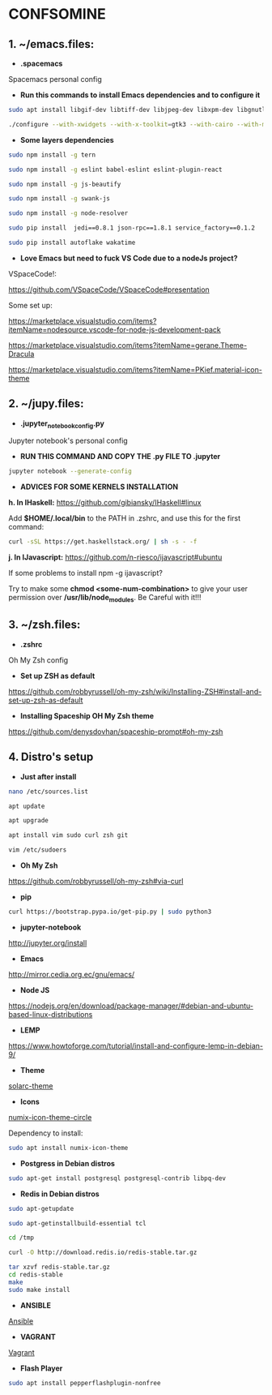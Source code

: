 * CONFSOMINE

** 1. ~/emacs.files:

- *.spacemacs*
	  
Spacemacs personal config

- *Run this commands to install Emacs dependencies and to configure it*

#+begin_src sh
sudo apt install libgif-dev libtiff-dev libjpeg-dev libxpm-dev libgnutls28-dev libpng-dev libncurses-dev libgtk-3-dev libwebkitgtk-3.0-dev xinit xorg-server-source xserver-xorg build-essential texinfo libx11-dev libxpm-dev libjpeg-dev libpng-dev libgif-dev libtiff5-dev libgtk2.0-dev libncurses5-dev libxpm-dev automake autoconf
#+end_src

#+begin_src sh
./configure --with-xwidgets --with-x-toolkit=gtk3 --with-cairo --with-modules
#+end_src

- *Some layers dependencies*

#+begin_src sh
sudo npm install -g tern

sudo npm install -g eslint babel-eslint eslint-plugin-react

sudo npm install -g js-beautify

sudo npm install -g swank-js

sudo npm install -g node-resolver

sudo pip install  jedi==0.8.1 json-rpc==1.8.1 service_factory==0.1.2

sudo pip install autoflake wakatime
#+end_src

- *Love Emacs but need to fuck VS Code due to a nodeJs project?*

VSpaceCode!:

https://github.com/VSpaceCode/VSpaceCode#presentation

Some set up:

https://marketplace.visualstudio.com/items?itemName=nodesource.vscode-for-node-js-development-pack

https://marketplace.visualstudio.com/items?itemName=gerane.Theme-Dracula

https://marketplace.visualstudio.com/items?itemName=PKief.material-icon-theme

** 2. ~/jupy.files:

- *.jupyter_notebook_config.py*

Jupyter notebook's personal config

- *RUN THIS COMMAND AND COPY THE .py FILE TO .jupyter*

#+begin_src sh	
jupyter notebook --generate-config
#+end_src

- *ADVICES FOR SOME KERNELS INSTALLATION*

*h. In IHaskell:* https://github.com/gibiansky/IHaskell#linux

Add *$HOME/.local/bin* to the PATH in .zshrc, and use this for the first command:

#+begin_src sh
curl -sSL https://get.haskellstack.org/ | sh -s - -f
#+end_src

*j. In IJavascript:* https://github.com/n-riesco/ijavascript#ubuntu

If some problems to install npm -g ijavascript?

Try to make some *chmod <some-num-combination>* to give your user permission over */usr/lib/node_modules*. Be Careful with it!!!

** 3. ~/zsh.files:

- *.zshrc*

Oh My Zsh config 

- *Set up ZSH as default*

https://github.com/robbyrussell/oh-my-zsh/wiki/Installing-ZSH#install-and-set-up-zsh-as-default

- *Installing Spaceship OH My Zsh theme*

https://github.com/denysdovhan/spaceship-prompt#oh-my-zsh

** 4. Distro's setup

- *Just after install*

#+begin_src sh
nano /etc/sources.list

apt update

apt upgrade

apt install vim sudo curl zsh git

vim /etc/sudoers
#+end_src 

- *Oh My Zsh*

https://github.com/robbyrussell/oh-my-zsh#via-curl

- *pip*

#+begin_src sh
curl https://bootstrap.pypa.io/get-pip.py | sudo python3
#+end_src

- *jupyter-notebook*

http://jupyter.org/install

- *Emacs*

http://mirror.cedia.org.ec/gnu/emacs/

- *Node JS*

https://nodejs.org/en/download/package-manager/#debian-and-ubuntu-based-linux-distributions

- *LEMP*

https://www.howtoforge.com/tutorial/install-and-configure-lemp-in-debian-9/

- *Theme*

[[https://github.com/schemar/solarc-theme][solarc-theme]]

- *Icons*

[[https://github.com/numixproject/numix-icon-theme-circle][numix-icon-theme-circle]]

Dependency to install:

#+begin_src sh
sudo apt install numix-icon-theme
#+end_src

- *Postgress in Debian distros*

#+begin_src sh
sudo apt-get install postgresql postgresql-contrib libpq-dev
#+end_src

- *Redis in Debian distros*

#+begin_src sh
sudo apt-getupdate
#+end_src

#+begin_src sh
sudo apt-getinstallbuild-essential tcl
#+end_src

#+begin_src sh
cd /tmp

curl -O http://download.redis.io/redis-stable.tar.gz

tar xzvf redis-stable.tar.gz
cd redis-stable
make
sudo make install
#+end_src

- *ANSIBLE*

[[https://www.ansible.com/][Ansible]]

- *VAGRANT*

[[https://www.vagrantup.com/][Vagrant]]

- *Flash Player*

#+begin_src sh
sudo apt install pepperflashplugin-nonfree
#+end_Src
